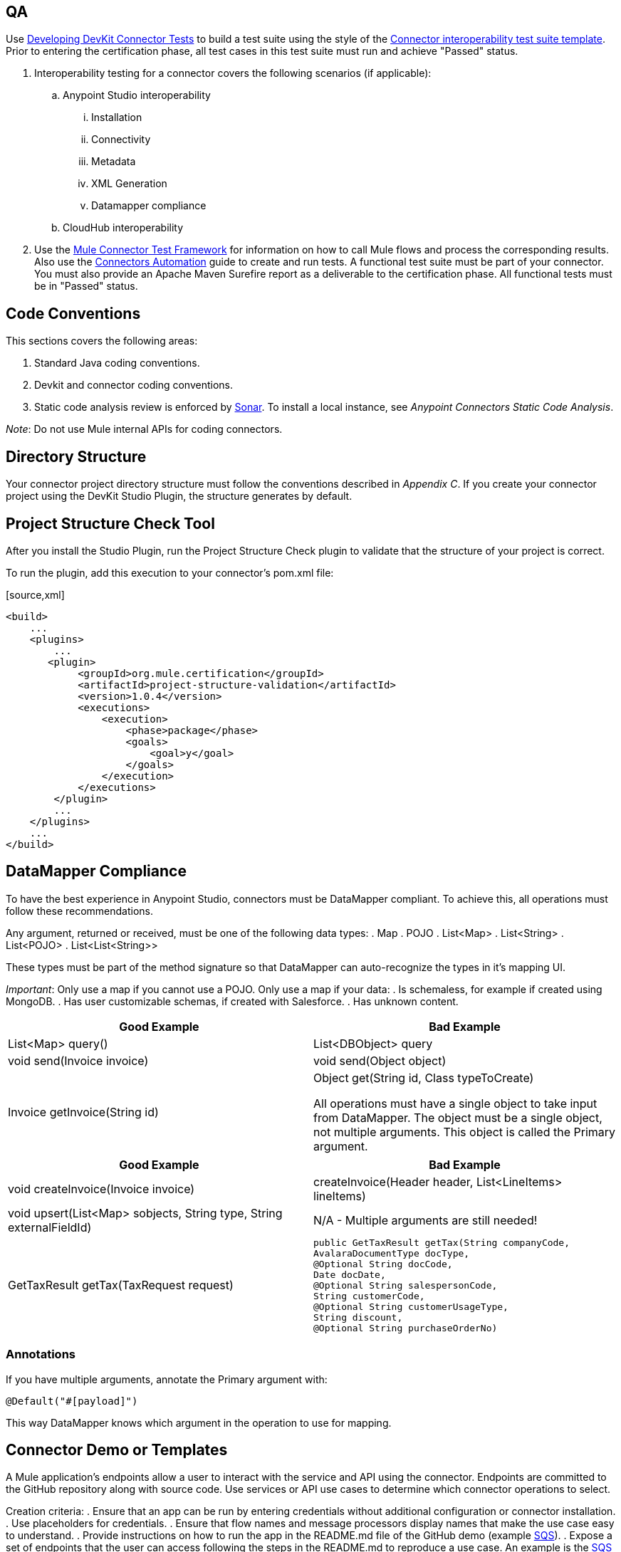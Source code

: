 == QA
Use http://www.mulesoft.org/documentation/display/current/Developing+DevKit+Connector+Tests[Developing DevKit Connector Tests] to build a test suite using the style of the https://docs.google.com/a/mulesoft.com/spreadsheet/ccc?key=0AvgooFprI9W5dGM2WXZpaTU4bWtRdFVLUGdkcnNIVEE&usp=drive_web#gid=21[Connector interoperability test suite template]. Prior to entering the certification phase, all test cases in this test suite must run and achieve "Passed" status.

. Interoperability testing for a connector covers the following scenarios (if applicable):
.. Anypoint Studio interoperability 
... Installation
... Connectivity
... Metadata
... XML Generation
... Datamapper compliance
.. CloudHub interoperability

. Use the https://github.com/mulesoft/mule-connector-test[Mule Connector Test Framework] for information on how to call Mule flows and process the corresponding results. Also use the https://github.com/mulesoft/mule-connector-test/wiki/Connectors-automation[Connectors Automation] guide to create and run tests. A functional test suite must be part of your connector. You must also provide an Apache Maven Surefire report as a deliverable to the certification phase. All functional tests must be in "Passed" status.

== Code Conventions

This sections covers the following areas:

. Standard Java coding conventions.
. Devkit and connector coding conventions.
. Static code analysis review is enforced by http://www.methodsandtools.com/tools/tools.php?sonar[Sonar]. To install a local instance, see __Anypoint Connectors Static Code Analysis__.

__Note__: Do not use Mule internal APIs for coding connectors.

== Directory Structure
Your connector project directory structure must follow the conventions described in __Appendix C__. If you create your connector project using the DevKit Studio Plugin, the structure generates by default.

== Project Structure Check Tool
After you install the Studio Plugin, run the Project Structure Check plugin to validate that the structure of your project is correct.

To run the plugin, add this execution to your connector’s pom.xml file: 

[source,xml] 
----
<build>
    ...
    <plugins>
        ...
       <plugin>
            <groupId>org.mule.certification</groupId>
            <artifactId>project-structure-validation</artifactId>
            <version>1.0.4</version>
            <executions>
                <execution>
                    <phase>package</phase>
                    <goals>
                        <goal>y</goal>
                    </goals>
                </execution>
            </executions>
        </plugin>
        ...
    </plugins>
    ...
</build>
----

== DataMapper Compliance
To have the best experience in Anypoint Studio, connectors must be DataMapper compliant. To achieve this, all operations must follow these recommendations.

Any argument, returned or received, must be one of the following data types:
. Map
. POJO
. List<Map>
. List<String>
. List<POJO>
. List<List<String>>

These types must be part of the method signature so that DataMapper can auto-recognize the types in it's mapping UI.

__Important__: Only use a map if you cannot use a POJO. 
Only use a map if your data:
. Is schemaless, for example if created using MongoDB.
. Has user customizable schemas, if created with Salesforce.
. Has unknown content.


|===
|Good Example| Bad Example

|List<Map> query()| List<DBObject> query
|void send(Invoice invoice)| void send(Object object)
|Invoice getInvoice(String id)| Object get(String id, Class typeToCreate)

All operations must have a single object to take input from DataMapper. The object must be a single object, not multiple arguments. This object is called the Primary argument.
|===
|===
|Good Example| Bad Example

|void createInvoice(Invoice invoice)| createInvoice(Header header, List<LineItems> lineItems)
|void upsert(List<Map> sobjects, String type, String externalFieldId)| N/A - Multiple arguments are still needed!
|GetTaxResult getTax(TaxRequest request)| 
```public GetTaxResult getTax(String companyCode, +
    AvalaraDocumentType docType, +
    @Optional String docCode, +
    Date docDate, +
    @Optional String salespersonCode, +
    String customerCode, +
    @Optional String customerUsageType, +
    String discount, +
    @Optional String purchaseOrderNo) +
```
|===

=== Annotations
If you have multiple arguments, annotate the Primary argument with:
```
@Default("#[payload]")
```
This way DataMapper knows which argument in the operation to use for mapping.

== Connector Demo or Templates
A Mule application's endpoints allow a user to interact with the service and API using the connector. Endpoints are committed to the GitHub repository along with source code. Use services or API use cases to determine which connector operations to select.

Creation criteria:
. Ensure that an app can be run by entering credentials without additional configuration or connector installation.
. Use placeholders for credentials.
. Ensure that flow names and message processors display names that make the use case easy to understand.
. Provide instructions on how to run the app in the README.md file of the GitHub demo (example https://github.com/mulesoft/sqs-connector/tree/master/demo[SQS]).
. Expose a set of endpoints that the user can access following the steps in the README.md to reproduce a use case. An example is the https://github.com/mulesoft/sqs-connector/tree/master/demo[SQS] demo.
. Consider implementing a CRUD (or similar) use case with chained processors whose payloads get logged into the Studio console (for example, https://github.com/mulesoft/s3-connector/tree/master/demo/s3connectorstudiodemo[S3]). 
. Use DataMapper for Standard or Premium connectors' CRUD (or a similar) use case if API methods attributes and/or return types allow it. 
. Consider basic error handling in the Mule app.

== Documentation
Ensure that a connector’s documentation is legible and follows this template.

MuleSoft generates a Javadoc technical reference by DevKit through Javadoc, based on the comments inside your code.

Provide release notes as part of the documentation following the guidelines mentioned in CHANGELOG.md (see Appendix B).

== Licensing
If your connector is open source 

== Appendix A
=== README.md Template

----
# [Name] Anypoint Connector
# ---------------------------------------------------
[Connector description including destination service or application]

### Author
Example:
MuleSoft Inc.

### Supported Mule runtime versions
Examples:
Mule 3.4.x, 3.5.x
Mule 3.4.1

### [Destination service or application name] supported versions
Example:
Oracle E-Business Suite 12.1 and above.

### Service or application supported modules
Example:
Oracle CRM
Oracle Financials
or 
Salesforce API v.24
Salesforce Metadata API

### Installation 

You can access the full documentation <here>.

### Reporting Issues
----

(Only for open source connectors)
We use GitHub:Issues for tracking issues with this connector. You can report new issues at this link https://github.com/mulesoft/<connector-repository-name>/issues.

== Appendix B
=== CHANGELOG.md Template
```
# [Connector name] Release Notes
# --------------------------------------------------------------------
### Date: <DD-MMM-YYYY>
Example: 24-Jan-2014

### Version: 
<connector version> (default value: 0.1)

### Supported API versions: 
Example: Salesforce Bulk API v.28, SOAP API V.28 (include links to API docs)

### Supported Mule Runtime Versions: 
Example: 3.4.x, 3.5.0

### New Features and Functionality
(default value: Initial version) 
Example: Added support for Query. https://github.com/mulesoft/salesforce-connector/issues/61

### Closed Issues in this release 
(include issue link when possible)
Example: Fixed problem with lost telefone on Bulk Update (CLDCONNECT-123).

### Known Issues in this release
Example: Session ID expires after 30 days. https://github.com/mulesoft/salesforce-connector/issues/62
```

== Appendix C
=== Connector Project Directory Layout 
. */demo*: Contains demo Mule application covering use cases functionality. 
. */doc*: Contains documentation for the connector, such as descriptions of the service’s specific API calls or similar. The main file should be called 
The documentation should be written using markdown follow the Documentation Template and it should be called user_manual.md.
VIDEO_TRANSCRIPT.md (optional)
Contains video tutorial transcription. The video tutorial highlights the connector functionality in a real use case scenario and is uploaded to MuleSoft‘s YouTube account

. */icons*: Contains icons for the connector using 24x16, 18x32, or 300x300 pixels. 

. */src*: Contains the source code for the connector including tests cases source code and results.

. *LICENSE_HEADER.txt*: 
.. For closed source connectors - Mulesoft :
(c) 2003-2014 MuleSoft, Inc. This software is protected under international copyright law. All use of this software is subject to MuleSoft's Master Subscription Agreement (or other Terms of Service) separately entered into between you and MuleSoft. If such an agreement is not in place, you may not use the software.

.. For open source connectors:
(c) 2003-2014 MuleSoft, Inc. The software in this package is published under the terms of the CPAL v1.0 license, a copy of which has been included with this distribution in the LICENSE.md file.

. *LICENSE.md*: 
.. For closed source connectors:
(c) 2003-2014 MuleSoft, Inc. This software is protected under international copyright law. All use of this software is subject to MuleSoft's Master Subscription Agreement (or other Terms of Service) separately entered into between you and MuleSoft. If such an agreement is not in place, you may not use the software.
.. For open source connectors:
Please copy CPAL 1.0 from Appendix D

. *CHANGELOG.md*: Change log file containing the changes introduced in each released version of the connector. See below for details

. *README.md*: Readme file for the connector. See below for details.

. *pom.xml*: Ensure you are referencing mule-devkit-parent in your pom.xml.

[source,xml]
----
<parent>
    <groupId>org.mule.tools.devkit</groupId>
    <artifactId>mule-devkit-parent</artifactId>
    <version>{devkit.version}</version>
</parent>
----

== Appendix D

https://docs.google.com/document/d/1A3X8tSxtqyc9ifWdJeiktBYJHmvQyOPzuIcCVYkQkXg/edit?usp=sharing[Common Public Attribution License Version 1.0 (CPAL)]
